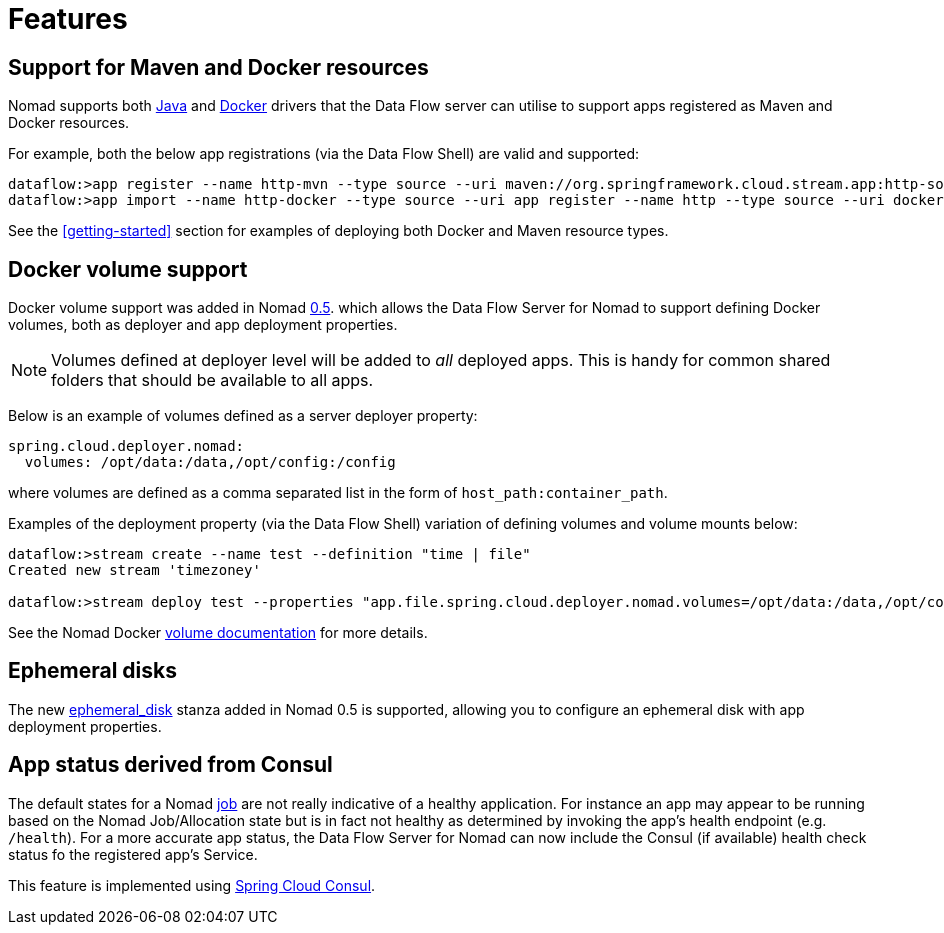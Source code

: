 [[features]]
= Features

[partintro]
--
The Data Flow Server for Nomad includes the following highlighted features.
--

== Support for Maven and Docker resources

Nomad supports both https://www.nomadproject.io/docs/drivers/java.html[Java]
and https://www.nomadproject.io/docs/drivers/docker.html[Docker]
drivers that the Data Flow server can utilise to support apps registered as
Maven and Docker resources.

For example, both the below app registrations (via the Data Flow Shell) are valid and supported:

```
dataflow:>app register --name http-mvn --type source --uri maven://org.springframework.cloud.stream.app:http-source-rabbit:1.1.0.RELEASE
dataflow:>app import --name http-docker --type source --uri app register --name http --type source --uri docker:springcloudstream/http-source-rabbit:1.1.0.RELEASE
```

See the <<getting-started>> section for examples of deploying both Docker and Maven resource types.

== Docker volume support

Docker volume support was added in Nomad https://github.com/hashicorp/nomad/blob/master/CHANGELOG.md#050-november-16-2016[0.5].
which allows the Data Flow Server for Nomad to support defining Docker volumes, both as deployer and app deployment
properties.

NOTE: Volumes defined at deployer level will be added to _all_ deployed apps. This is handy for
common shared folders that should be available to all apps.

Below is an example of volumes defined as a server deployer property:

[source,yaml]
----
spring.cloud.deployer.nomad:
  volumes: /opt/data:/data,/opt/config:/config
----

where volumes are defined as a comma separated list in the form of `host_path:container_path`.

Examples of the deployment property (via the Data Flow Shell) variation of defining volumes and volume mounts below:

[source,console]
----
dataflow:>stream create --name test --definition "time | file"
Created new stream 'timezoney'

dataflow:>stream deploy test --properties "app.file.spring.cloud.deployer.nomad.volumes=/opt/data:/data,/opt/config:/config"
----

See the Nomad Docker https://www.nomadproject.io/docs/drivers/docker.html#volumes[volume documentation] for more details.

== Ephemeral disks

The new https://www.nomadproject.io/docs/job-specification/ephemeral_disk.html[ephemeral_disk]
stanza added in Nomad 0.5 is supported, allowing you to configure an ephemeral disk with app deployment properties.

== App status derived from Consul

The default states for a Nomad https://www.nomadproject.io/docs/job-specification/index.html[job]
are not really indicative of a healthy application.
For instance an app may appear to be running based on the Nomad Job/Allocation state
but is in fact not healthy as determined by invoking the app's
health endpoint (e.g. `/health`). For a more accurate app status, the Data Flow Server for Nomad can now
include the Consul (if available) health check status fo the registered app's Service.

This feature is implemented using https://cloud.spring.io/spring-cloud-consul/[Spring Cloud Consul].
